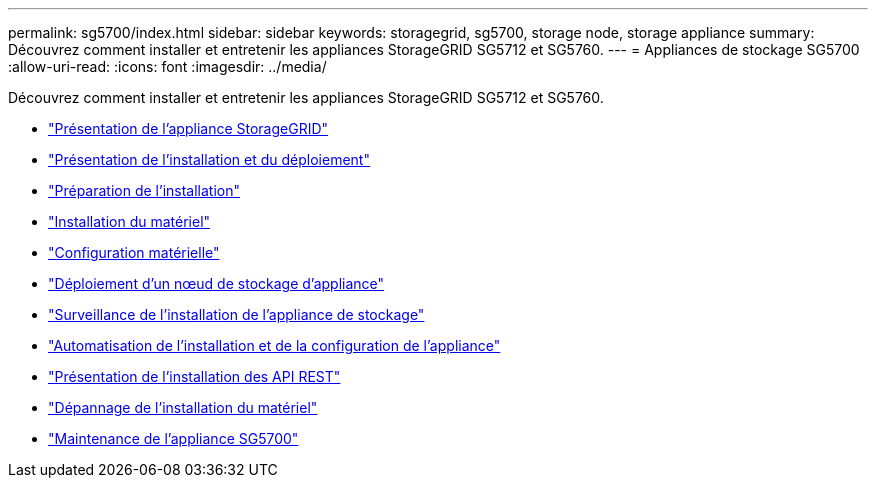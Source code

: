 ---
permalink: sg5700/index.html 
sidebar: sidebar 
keywords: storagegrid, sg5700, storage node, storage appliance 
summary: Découvrez comment installer et entretenir les appliances StorageGRID SG5712 et SG5760. 
---
= Appliances de stockage SG5700
:allow-uri-read: 
:icons: font
:imagesdir: ../media/


[role="lead"]
Découvrez comment installer et entretenir les appliances StorageGRID SG5712 et SG5760.

* link:storagegrid-appliance-overview.html["Présentation de l'appliance StorageGRID"]
* link:installation-and-deployment-overview.html["Présentation de l'installation et du déploiement"]
* link:preparing-for-installation.html["Préparation de l'installation"]
* link:installing-hardware.html["Installation du matériel"]
* link:configuring-hardware-sg5712-60.html["Configuration matérielle"]
* link:deploying-appliance-storage-node.html["Déploiement d'un nœud de stockage d'appliance"]
* link:monitoring-storage-appliance-installation.html["Surveillance de l'installation de l'appliance de stockage"]
* link:automating-appliance-installation-and-configuration.html["Automatisation de l'installation et de la configuration de l'appliance"]
* link:overview-of-installation-rest-apis.html["Présentation de l'installation des API REST"]
* link:troubleshooting-hardware-installation.html["Dépannage de l'installation du matériel"]
* link:maintaining-sg5700-appliance.html["Maintenance de l'appliance SG5700"]

